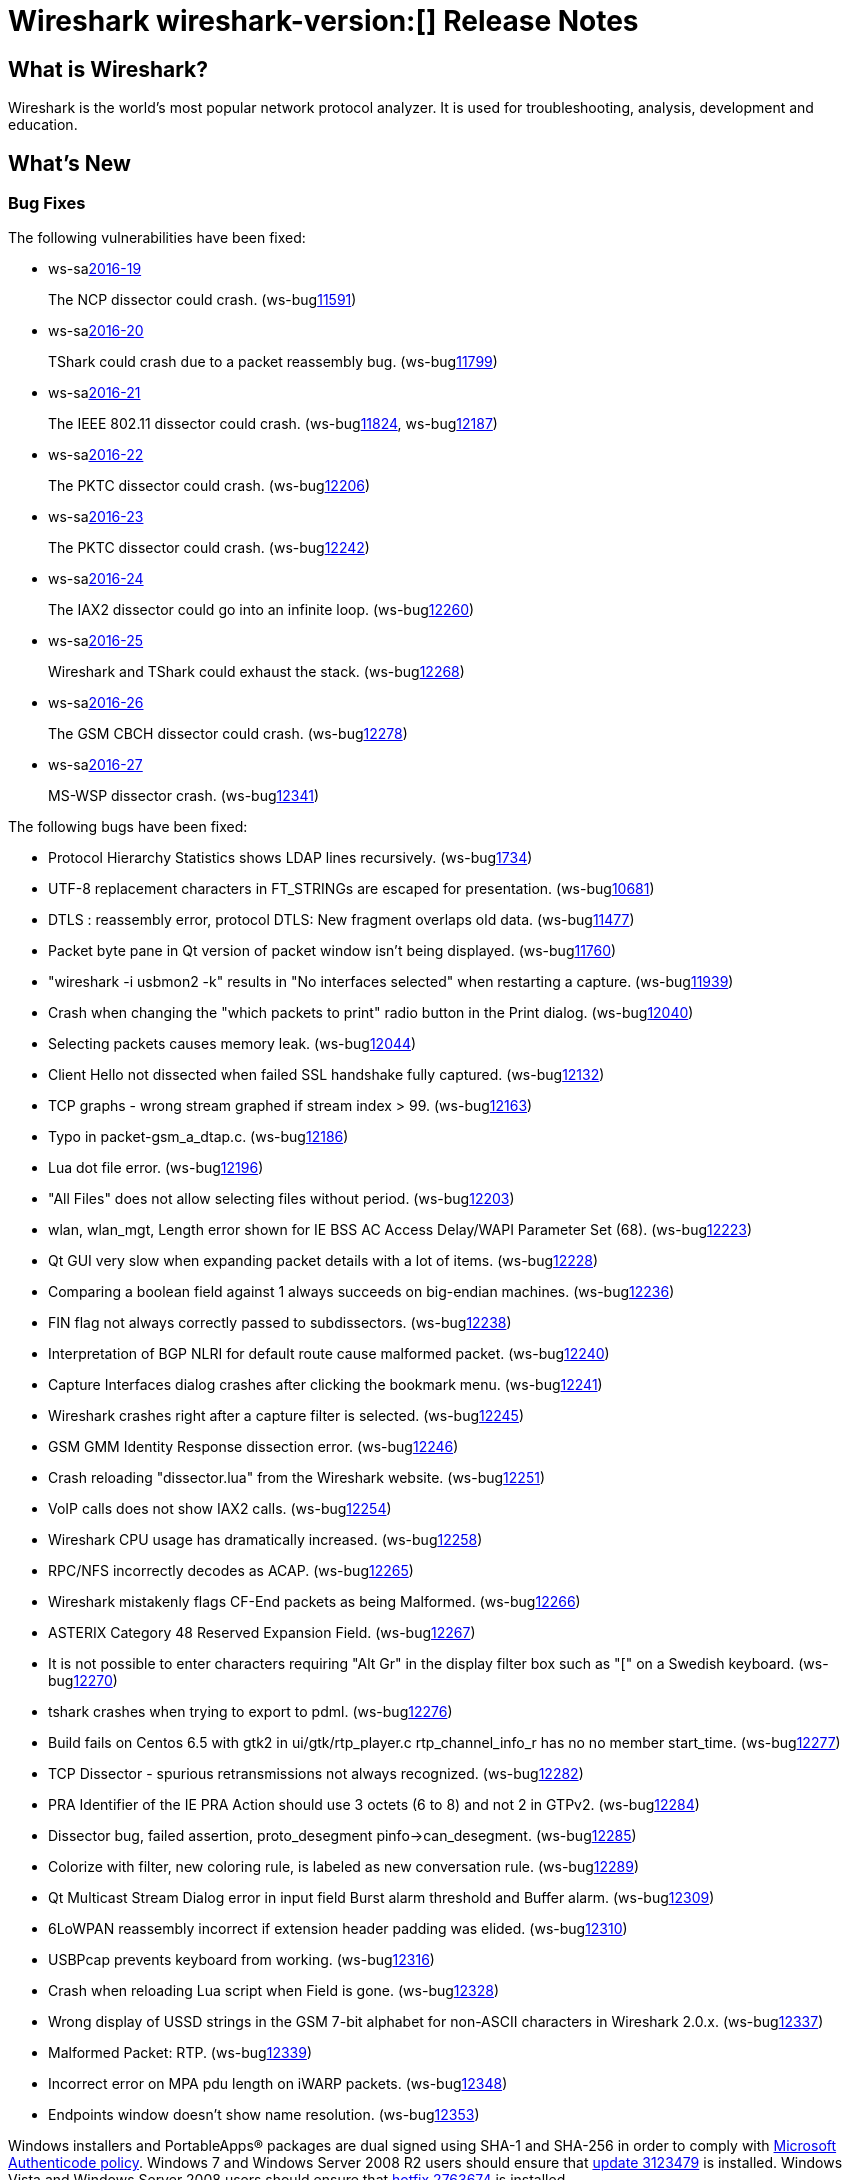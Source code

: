 = Wireshark wireshark-version:[] Release Notes
// AsciiDoc quick reference: http://powerman.name/doc/asciidoc

== What is Wireshark?

Wireshark is the world's most popular network protocol analyzer. It is
used for troubleshooting, analysis, development and education.

== What's New

=== Bug Fixes

The following vulnerabilities have been fixed:

* ws-salink:2016-19[]
+
The NCP dissector could crash.
(ws-buglink:11591[])
//cve-idlink:2015-XXXX[]
// Fixed in master: ea8e695
// Fixed in master-2.0: a48b776
// Fixed in master-1.12: N/A

* ws-salink:2016-20[]
+
TShark could crash due to a packet reassembly bug.
(ws-buglink:11799[])
//cve-idlink:2015-XXXX[]
// Fixed in master: c5b2c1e
// Fixed in master-2.0: ca2c9c8
// Fixed in master-1.12: N/A

* ws-salink:2016-21[]
+
The IEEE 802.11 dissector could crash.
(ws-buglink:11824[], ws-buglink:12187[])
//cve-idlink:2015-XXXX[]
// Fixed in master: e2745d7
// Fixed in master-2.0: 6c9fc36
// Fixed in master-1.12: N/A

* ws-salink:2016-22[]
+
The PKTC dissector could crash.
(ws-buglink:12206[])
//cve-idlink:2015-XXXX[]
// Fixed in master: 4cdc9ee
// Fixed in master-2.0: 99d549f
// Fixed in master-1.12: 4446971

* ws-salink:2016-23[]
+
The PKTC dissector could crash.
(ws-buglink:12242[])
//cve-idlink:2015-XXXX[]
// Fixed in master: ad09738
// Fixed in master-2.0: a7fcd61
// Fixed in master-1.12: df3d07b

* ws-salink:2016-24[]
+
The IAX2 dissector could go into an infinite loop.
(ws-buglink:12260[])
//cve-idlink:2015-XXXX[]
// Fixed in master: 42f299b
// Fixed in master-2.0: fedd01d
// Fixed in master-1.12: 73dbc54

* ws-salink:2016-25[]
+
Wireshark and TShark could exhaust the stack.
(ws-buglink:12268[])
//cve-idlink:2015-XXXX[]
// Fixed in master: 8dc9551
// Fixed in master-2.0: fcff256
// Fixed in master-1.12: c5a9678

* ws-salink:2016-26[]
+
The GSM CBCH dissector could crash.
(ws-buglink:12278[])
//cve-idlink:2015-XXXX[]
// Fixed in master: 0fe522d
// Fixed in master-2.0: 363dc72
// Fixed in master-1.12: edf4950

* ws-salink:2016-27[]
+
MS-WSP dissector crash.
(ws-buglink:12341[])
//cve-idlink:2015-XXXX[]
// Fixed in master: 66417b1
// Fixed in master-2.0: 15d6b59e8
// Fixed in master-1.12: N/A


The following bugs have been fixed:

//* ws-buglink:5000[]
//* ws-buglink:6000[Wireshark bug]
//* cve-idlink:2016-7000[]
//* Wireshark insists on calling you on your land line which is keeping you from abandoning it for cellular. (ws-buglink:0000[])
// cp /dev/null /tmp/buglist.txt ; for bugnumber in `git log --stat v2.0.3rc0..| grep ' Bug:' | cut -f2 -d: | sort -n -u ` ; do gen-bugnote $bugnumber; pbpaste >> /tmp/buglist.txt; done

* Protocol Hierarchy Statistics shows LDAP lines recursively. (ws-buglink:1734[])

* UTF-8 replacement characters in FT_STRINGs are escaped for presentation. (ws-buglink:10681[])

* DTLS : reassembly error, protocol DTLS: New fragment overlaps old data. (ws-buglink:11477[])

* Packet byte pane in Qt version of packet window isn't being displayed. (ws-buglink:11760[])

* "wireshark -i usbmon2 -k" results in "No interfaces selected" when restarting a capture. (ws-buglink:11939[])

* Crash when changing the "which packets to print" radio button in the Print dialog. (ws-buglink:12040[])

* Selecting packets causes memory leak. (ws-buglink:12044[])

* Client Hello not dissected when failed SSL handshake fully captured. (ws-buglink:12132[])

* TCP graphs - wrong stream graphed if stream index > 99. (ws-buglink:12163[])

* Typo in packet-gsm_a_dtap.c. (ws-buglink:12186[])

* Lua dot file error. (ws-buglink:12196[])

* "All Files" does not allow selecting files without period. (ws-buglink:12203[])

* wlan, wlan_mgt, Length error shown for IE BSS AC Access Delay/WAPI Parameter Set (68). (ws-buglink:12223[])

* Qt GUI very slow when expanding packet details with a lot of items. (ws-buglink:12228[])

* Comparing a boolean field against 1 always succeeds on big-endian machines. (ws-buglink:12236[])

* FIN flag not always correctly passed to subdissectors. (ws-buglink:12238[])

* Interpretation of BGP NLRI for default route cause malformed packet. (ws-buglink:12240[])

* Capture Interfaces dialog crashes after clicking the bookmark menu. (ws-buglink:12241[])

* Wireshark crashes right after a capture filter is selected. (ws-buglink:12245[])

* GSM GMM Identity Response dissection error. (ws-buglink:12246[])

* Crash reloading "dissector.lua" from the Wireshark website. (ws-buglink:12251[])

* VoIP calls does not show IAX2 calls. (ws-buglink:12254[])

* Wireshark CPU usage has dramatically increased. (ws-buglink:12258[])

* RPC/NFS incorrectly decodes as ACAP. (ws-buglink:12265[])

* Wireshark mistakenly flags CF-End packets as being Malformed. (ws-buglink:12266[])

* ASTERIX Category 48 Reserved Expansion Field. (ws-buglink:12267[])

* It is not possible to enter characters requiring "Alt Gr" in the display filter box such as "[" on a Swedish keyboard. (ws-buglink:12270[])

* tshark crashes when trying to export to pdml. (ws-buglink:12276[])

* Build fails on Centos 6.5 with gtk2 in ui/gtk/rtp_player.c rtp_channel_info_r has no no member start_time. (ws-buglink:12277[])

* TCP Dissector - spurious retransmissions not always recognized. (ws-buglink:12282[])

* PRA Identifier of the IE PRA Action should use 3 octets (6 to 8) and not 2 in GTPv2. (ws-buglink:12284[])

* Dissector bug, failed assertion, proto_desegment pinfo->can_desegment. (ws-buglink:12285[])

* Colorize with filter, new coloring rule, is labeled as new conversation rule. (ws-buglink:12289[])

* Qt Multicast Stream Dialog error in input field Burst alarm threshold and Buffer alarm. (ws-buglink:12309[])

* 6LoWPAN reassembly incorrect if extension header padding was elided. (ws-buglink:12310[])

* USBPcap prevents keyboard from working. (ws-buglink:12316[])

* Crash when reloading Lua script when Field is gone. (ws-buglink:12328[])

* Wrong display of USSD strings in the GSM 7-bit alphabet for non-ASCII characters in Wireshark 2.0.x. (ws-buglink:12337[])

* Malformed Packet: RTP. (ws-buglink:12339[])

* Incorrect error on MPA pdu length on iWARP packets. (ws-buglink:12348[])

* Endpoints window doesn't show name resolution. (ws-buglink:12353[])


Windows installers and PortableApps(R) packages are dual signed using SHA-1 and SHA-256
in order to comply with
http://social.technet.microsoft.com/wiki/contents/articles/32288.windows-enforcement-of-authenticode-code-signing-and-timestamping.aspx[Microsoft Authenticode policy].
Windows 7 and Windows Server 2008 R2 users should ensure that
https://support.microsoft.com/en-us/kb/3123479[update 3123479] is installed.
Windows Vista and Windows Server 2008 users should ensure that
https://support.microsoft.com/en-us/kb/2763674[hotfix 2763674] is installed.

=== New and Updated Features

There are no new features in this release.

//=== Removed Dissectors

=== New File Format Decoding Support

There are no new file formats in this release.

=== New Protocol Support

There are no new protocols in this release.


=== Updated Protocol Support

--sort-and-group--
6LoWPAN
ACAP
Asterix
BGP
DMP
DNS
DTLS
EAP
FMTP
GPRS LLC
GSM A
GSM A GM
GSM CBCH
GSM MAP
GTPv2
IAX2
IEEE 802.11
iWARP MPA
HTTP
MS-WSP
MySQL
NCP
NFS
PKTC
QUIC
R3
RTP
SMB
SPRT
TCP
ZEP
ZigBee
ZigBee NWK
ZigBee ZCL SE
ZVT
--sort-and-group--

=== New and Updated Capture File Support

//There is no new or updated capture file support in this release.
--sort-and-group--
Gammu DCT3
--sort-and-group--

=== New and Updated Capture Interfaces support

There are no new or updated capture interfaces supported in this release.

== Getting Wireshark

Wireshark source code and installation packages are available from
https://www.wireshark.org/download.html.

=== Vendor-supplied Packages

Most Linux and Unix vendors supply their own Wireshark packages. You can
usually install or upgrade Wireshark using the package management system
specific to that platform. A list of third-party packages can be found
on the https://www.wireshark.org/download.html#thirdparty[download page]
on the Wireshark web site.

== File Locations

Wireshark and TShark look in several different locations for preference
files, plugins, SNMP MIBS, and RADIUS dictionaries. These locations vary
from platform to platform. You can use About→Folders to find the default
locations on your system.

== Known Problems

Dumpcap might not quit if Wireshark or TShark crashes.
(ws-buglink:1419[])

The BER dissector might infinitely loop.
(ws-buglink:1516[])

Capture filters aren't applied when capturing from named pipes.
(ws-buglink:1814[])

Filtering tshark captures with read filters (-R) no longer works.
(ws-buglink:2234[])

Resolving (ws-buglink:9044[]) reopens (ws-buglink:3528[]) so that Wireshark
no longer automatically decodes gzip data when following a TCP stream.

Application crash when changing real-time option.
(ws-buglink:4035[])

Hex pane display issue after startup.
(ws-buglink:4056[])

Packet list rows are oversized.
(ws-buglink:4357[])

Wireshark and TShark will display incorrect delta times in some cases.
(ws-buglink:4985[])

The 64-bit version of Wireshark will leak memory on Windows when the display
depth is set to 16 bits (ws-buglink:9914[])

Wireshark should let you work with multiple capture files. (ws-buglink:10488[])

Dell Backup and Recovery (DBAR) makes many Windows applications crash,
including Wireshark. (ws-buglink:12036[])

== Getting Help

Community support is available on https://ask.wireshark.org/[Wireshark's
Q&A site] and on the wireshark-users mailing list. Subscription
information and archives for all of Wireshark's mailing lists can be
found on https://www.wireshark.org/lists/[the web site].

Official Wireshark training and certification are available from
http://www.wiresharktraining.com/[Wireshark University].

== Frequently Asked Questions

A complete FAQ is available on the
https://www.wireshark.org/faq.html[Wireshark web site].
